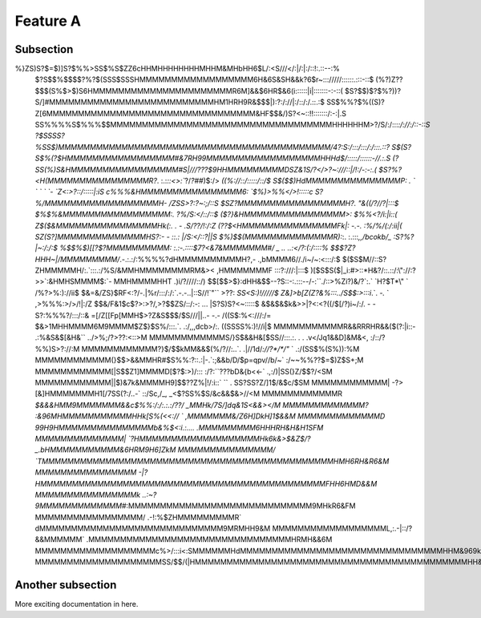 

Feature A
=========

Subsection
----------

%}ZS)S?$=$)]S?$%%>SS$%S$ZZ6cHHMHHHHHHHHMHHM&MHbHH6$L/:<S///</:|/:|:/::!:.::--:%
 $?S$$%$$$$?%?$(SSS$SSSHMMMMMMMMMMMMMMMMMM6H&6S&SH&&k?6$r~::://///::::::.:::-::$
 (%?)Z??$$$(S%$>$)S6HMMMMMMMMMMMMMMMMMMMMMMR6M]&&$6HR$&6(i::::::|i|:::::::-:-::(
 $S?$$)$?$%?))?S/]#MMMMMMMMMMMMMMMMMMMMMMMMMMHM1HRH9R&$$$|):?:/://|:/::/:/.::.:$
 SS$%%?$%((S)?Z[6MMMMMMMMMMMMMMMMMMMMMMMMMMMMMMMMM&HF$$&/)S?<~::!!:::::::/:-:|.S
 SS%%%%S$%%%$$MMMMMMMMMMMMMMMMMMMMMMMMMMMMMMMMMMMHHHHHHM>?/S/:/:::`:/://:/::-::S
 ?$SSSS?%SS$)MMMMMMMMMMMMMMMMMMMMMMMMMMMMMMMMMMMMMMMMMMM/4?:S:/:::/:::/:/:::.::?
 S$(S?S$%(?$HMMMMMMMMMMMMMMMMM#&7RH99MMMMMMMMMMMMMMMMMMHHHd$/:::::/::::::-//.:.S
 (?SS(%)S&HMMMMMMMMMMMMMMMMM#S|///???$9HHMMMMMMMMMDSZ&1S/?</>?~:///::|/!:/-:-:.(
 $S?%?<H(MMMMMMMMMMMMMMMMR?`. :.:`::<>:``?/*?##*)$:/>       `((%://::/:::::/::/$
 S$($$)HdMMMMMMMMMMMMMMMP: . `   `  `    `      `-            `Z<:>?::/:::::|:iS
 c%%%&HMMMMMMMMMMMMMMMM6:                                      `$%)>%%</>!:::::c
 S?%/MMMMMMMMMMMMMMMMMMH-                                        /ZSS>?:?~:;/::S
 $SZ?MMMMMMMMMMMMMMMMMH?.                                        \"&((/?//?|:::$
 $%$%&MMMMMMMMMMMMMMMMM:.                                          ?%/S:</::/::$
 ($?}&HMMMMMMMMMMMMMMMM>:                                          $%%<?/i:|i::(
 Z$($&MMMMMMMMMMMMMMMMHk(:.  . -                                   .S/\?\?/!:/:Z
 (??$<HMMMMMMMMMMMMMMMFk|:   -.-.                                  :%/%/(:/:ii|(
 SZ(S?]MMMMMMMMMMMMMMHS?:- -  ::.:                                  |/S:</::?||S
 $%)$$(MMMMMMMMMMMMMMR):`:. :.:::`,,/bcokb/_                       :S?%?|~:/:/:$
 %$$%$)[[?$?MMMMMMMMMM: :.:-.::::$7?<&7&MMMMMMM#/           _ .. ..:</?:(:/::::%
 $$$?Z?HHH~|/MMMMMMMMM/`.-.:.:/:%%%%?dHMMMMMMMMMMH?,-   .,bMMMM6//./i~/~:<:::/:$
 $($S$M//::S?ZHMMMMMH/:.`:::.:/%S/&MMHMMMMMMMMRM&><   ,HMMMMMMMF  :::?:///:|:::$
 )[$S$S($|_i:#>::*H&?/::.::/:\"://:?>>`:&HMHSMMMM$:`-   MMHMMMMHHT .)i/?////::/)
 $$[$$>$}:dHH&$$--?S::-:.:::--/-:``./::>%Zi?)&/?`:.`   `H?$T*\" `  /%?>%:)://ii$
 $&=&/ZS}$RF<:?/-.|%r/:::/:/:`.-.-..|::S//!`\"``          >??:    `SS<S:)!/////$
 Z&]>b[Z(Z?&%:::../S$$:>:::i`.`. `-.`  `                         ,>%%%:>/>/!|:/Z
 $$&/F&1$c$?>:>?/,>?$$ZS/::/:-: ...                              |S?S)S?<~:::::$
 &$&$&$k&>>|?<:<?((/$[/?)i~/:/. - -                              S?:%%%?/:::/::&
 =[/Z[[Fp[MMH$>?Z&S$$$/$S///||..-           -.-                  /((S$:%<:///:/=
 $&>1MHHMMMM6M9MMMM$Z$}$S%/:::.`.            .:/,,,dcb>/:.       ((SSSS%:)!//i|$
 MMMMMMMMMMMR&&RRRHR&&($(?:|i::-             .:%&S&$[&H&``     ../>%;/?>??:<::>M
 MMMMMMMMMMMMS/}S$&&H&[$SS//:::.:.   . . .v</Jq1&&D]&M&<,      :/::/?%%)S>?://:M
 MMMMMMMMMMMM?}$/$$kMM&&$(%/?//:..`.  .|//1d/`://?*/*/\"` `     .:/(SS$%(S%)):%M
 MMMMMMMMMMMM(}$$>&&MMHR#$S%%:?::.:|-.`:;&&b/D/$p=qpv//b/~`   :/~~%%??$=$)Z$S+;M
 MMMMMMMMMMMM[|S$$Z1]MMMMD[$?$:>)/::: :/?:``???bD&{b<<-`     .,:/)|SS(}Z/$$?/<SM
 MMMMMMMMMMMM||$)&7k&MMMMH9]$$??Z%|!/:i::`  `` .             SS?SS?Z/]1$/&$c/$SM
 MMMMMMMMMMMM| -?>[&]HMMMMMMMH1[/7SS(?:/..-` ::/Sc,/_,     _<$?SS%$S/&c&&$&>//<M
 MMMMMMMMMMMMR  `$&&&HMM9MMMMMMM&&c$%%:/:/:.:.:/\?\?/\    _MMHk/7S/]dq&1S<&&></M
 MMMMMMMMMMMMM?  :&96MHMMMMMMMMMMMHHk[S%(<<:// `         ,MMMMMMM&/Z6H]DkH]1$&&M
 MMMMMMMMMMMMMD    99H9HMMMMMMMMMMMMMMMb&%$<:i.:....    .MMMMMMMMM6HHHRH&H&H1SFM
 MMMMMMMMMMMMMM|   `?HMMMMMMMMMMMMMMMMMMMHk6k&>$&Z$/?_.bHMMMMMMMMMMM&6HRM9H6]ZkM
 MMMMMMMMMMMMMMM/    `TMMMMMMMMMMMMMMMMMMMMMMMMMMMMMMMMMMMMMMMMMMMMMMHMH6RH&R6&M
 MMMMMMMMMMMMMMMM    -|?HMMMMMMMMMMMMMMMMMMMMMMMMMMMMMMMMMMMMMMMMMMMMMFHH6HMD&&M
 MMMMMMMMMMMMMMMMk  ..:~?9MMMMMMMMMMMMM#`:MMMMMMMMMMMMMMMMMMMMMMMMMMMMM9MHkR6&FM
 MMMMMMMMMMMMMMMMM/  .-!:%$ZHMMMMMMMMMR` dMMMMMMMMMMMMMMMMMMMMMMMMMMMMM9MRMHH9&M
 MMMMMMMMMMMMMMMMMML,:.-|::/?&&MMMMMM` .MMMMMMMMMMMMMMMMMMMMMMMMMMMMMMMMHRMH&&6M
 MMMMMMMMMMMMMMMMMMMc%>/:::i<:SMMMMMMHdMMMMMMMMMMMMMMMMMMMMMMMMMMMMMMMMHHM&969kM
 MMMMMMMMMMMMMMMMMMMMSS/$$/(|HMMMMMMMMMMMMMMMMMMMMMMMMMMMMMMMMMMMMMMMMMMMHH&HH&M

Another subsection
------------------

More exciting documentation in here.
